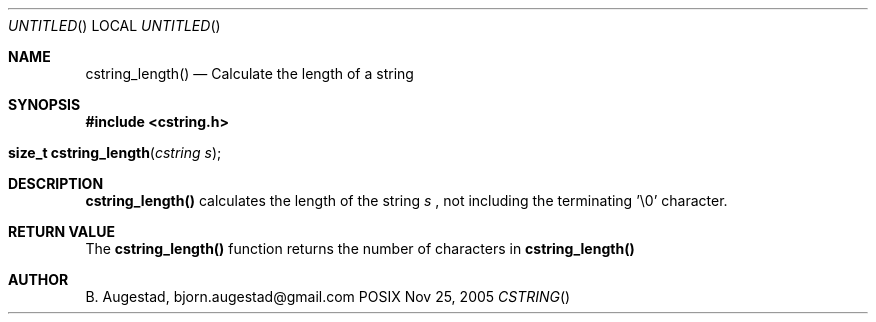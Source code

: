 .Dd Nov 25, 2005
.Os POSIX
.Dt CSTRING
.Th cstring_length 3
.Sh NAME
.Nm cstring_length()
.Nd Calculate the length of a string
.Sh SYNOPSIS
.Fd #include <cstring.h>
.Fo "size_t cstring_length"
.Fa "cstring s"
.Fc
.Sh DESCRIPTION
.Nm
calculates the length of the string 
.Fa s
, not including the terminating '\\0' character.
.Sh RETURN VALUE
The 
.Nm
function returns the number of characters in 
.Nm
.Sh AUTHOR
.An B. Augestad, bjorn.augestad@gmail.com
